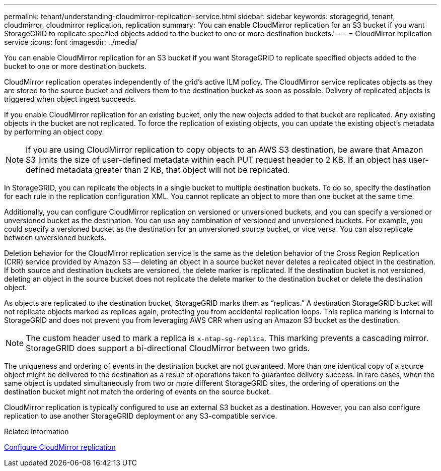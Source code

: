 ---
permalink: tenant/understanding-cloudmirror-replication-service.html
sidebar: sidebar
keywords: storagegrid, tenant, cloudmirror, cloudmirror replication, replication
summary: 'You can enable CloudMirror replication for an S3 bucket if you want StorageGRID to replicate specified objects added to the bucket to one or more destination buckets.'
---
= CloudMirror replication service
:icons: font
:imagesdir: ../media/

[.lead]
You can enable CloudMirror replication for an S3 bucket if you want StorageGRID to replicate specified objects added to the bucket to one or more destination buckets.

CloudMirror replication operates independently of the grid's active ILM policy. The CloudMirror service replicates objects as they are stored to the source bucket and delivers them to the destination bucket as soon as possible. Delivery of replicated objects is triggered when object ingest succeeds.

If you enable CloudMirror replication for an existing bucket, only the new objects added to that bucket are replicated. Any existing objects in the bucket are not replicated. To force the replication of existing objects, you can update the existing object's metadata by performing an object copy.

NOTE: If you are using CloudMirror replication to copy objects to an AWS S3 destination, be aware that Amazon S3 limits the size of user-defined metadata within each PUT request header to 2 KB. If an object has user-defined metadata greater than 2 KB, that object will not be replicated.

In StorageGRID, you can replicate the objects in a single bucket to multiple destination buckets. To do so, specify the destination for each rule in the replication configuration XML. You cannot replicate an object to more than one bucket at the same time.

Additionally, you can configure CloudMirror replication on versioned or unversioned buckets, and you can specify a versioned or unversioned bucket as the destination. You can use any combination of versioned and unversioned buckets. For example, you could specify a versioned bucket as the destination for an unversioned source bucket, or vice versa. You can also replicate between unversioned buckets.

Deletion behavior for the CloudMirror replication service is the same as the deletion behavior of the Cross Region Replication (CRR) service provided by Amazon S3 -- deleting an object in a source bucket never deletes a replicated object in the destination. If both source and destination buckets are versioned, the delete marker is replicated. If the destination bucket is not versioned, deleting an object in the source bucket does not replicate the delete marker to the destination bucket or delete the destination object.

As objects are replicated to the destination bucket, StorageGRID marks them as "`replicas.`" A destination StorageGRID bucket will not replicate objects marked as replicas again, protecting you from accidental replication loops. This replica marking is internal to StorageGRID and does not prevent you from leveraging AWS CRR when using an Amazon S3 bucket as the destination.

NOTE: The custom header used to mark a replica is `x-ntap-sg-replica`. This marking prevents a cascading mirror. StorageGRID does support a bi-directional CloudMirror between two grids.

The uniqueness and ordering of events in the destination bucket are not guaranteed. More than one identical copy of a source object might be delivered to the destination as a result of operations taken to guarantee delivery success. In rare cases, when the same object is updated simultaneously from two or more different StorageGRID sites, the ordering of operations on the destination bucket might not match the ordering of events on the source bucket.

CloudMirror replication is typically configured to use an external S3 bucket as a destination. However, you can also configure replication to use another StorageGRID deployment or any S3-compatible service.

.Related information

xref:configuring-cloudmirror-replication.adoc[Configure CloudMirror replication]
